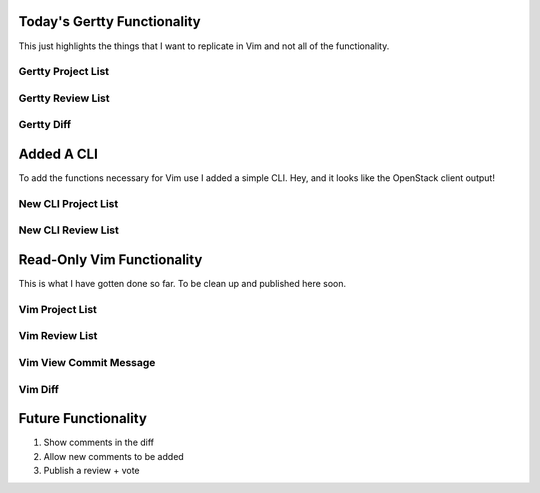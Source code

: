 Today's Gertty Functionality
============================

This just highlights the things that I want to replicate in Vim and not all
of the functionality.

Gertty Project List
-------------------

.. image:: docs/Screenshot-2015-03-20-12.20.18.png

Gertty Review List
------------------

.. image:: docs/Screenshot-2015-03-20-12.20.48.png

Gertty Diff
-----------

.. image:: docs/Screenshot-2015-03-20-12.21.31.png

Added A CLI
===========

To add the functions necessary for Vim use I added a simple CLI. Hey, and
it looks like the OpenStack client output!

New CLI Project List
--------------------

.. image:: docs/Screenshot-2015-03-20-12.22.02.png

New CLI Review List
-------------------

.. image:: docs/Screenshot-2015-03-20-12.22.23.png

Read-Only Vim Functionality
===========================

This is what I have gotten done so far. To be clean up and published
here soon.

Vim Project List
----------------

.. image:: docs/Screenshot-2015-03-20-12.23.00.png

Vim Review List
---------------

.. image:: docs/Screenshot-2015-03-20-12.23.16.png

Vim View Commit Message
-----------------------

.. image:: docs/Screenshot-2015-03-20-12.23.34.png

Vim Diff
--------

.. image:: docs/Screenshot-2015-03-20-12.23.46.png

Future Functionality
====================

#. Show comments in the diff
#. Allow new comments to be added
#. Publish a review + vote

